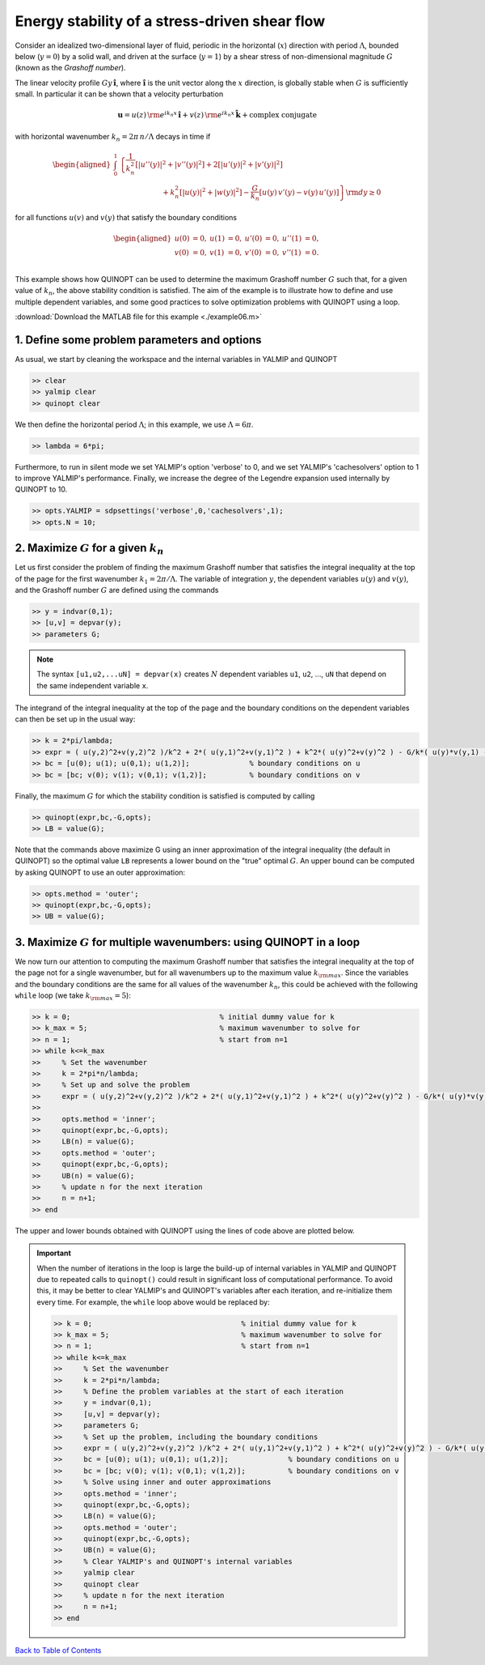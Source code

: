 Energy stability of a stress-driven shear flow
==============================================

Consider an idealized two-dimensional layer of fluid, periodic in the horizontal (:math:`x`) direction with period :math:`\Lambda`, bounded below (:math:`y=0`) by a solid wall, and driven at the surface (:math:`y=1`) by a shear stress of non-dimensional magnitude :math:`G` (known as the *Grashoff number*).

The linear velocity profile :math:`G y\,\boldsymbol{\hat{i}}`, where :math:`\boldsymbol{\hat{i}}` is the unit vector along the :math:`x` direction, is globally stable when :math:`G` is sufficiently small. In particular it can be shown that a velocity perturbation

.. math::

    \boldsymbol{u} = u(z)\,{\rm e}^{i k_n x}\,\boldsymbol{\hat{i}}
    + v(z)\,{\rm e}^{i k_n x}\,\boldsymbol{\hat{k}} + \text{complex conjugate}

with horizontal wavenumber :math:`k_n = 2 \pi\,n/\Lambda` decays in time if

.. math::

    \begin{aligned}
    \int_0^1 &\left\{
        \frac{1}{k_n^2}\left[ \vert u''(y) \vert^2 + \vert v''(y) \vert^2\right]
        +2 \left[ \vert u'(y) \vert^2 + \vert v'(y) \vert^2\right]
        \right.
        \\
        &\qquad\qquad\qquad
        \left.
        + k_n^2 \left[ \vert u(y) \vert^2 + \vert w(y) \vert^2\right]
        - \frac{G}{k_n} \left[ u(y)\,v'(y) - v(y)\,u'(y) \right]
    \right\} {\rm d}y \geq 0
    \end{aligned}

for all functions :math:`u(v)` and :math:`v(y)` that satisfy the boundary conditions

.. math::

    \begin{aligned}
    u(0) &= 0, & u(1) &= 0, & u'(0)&=0, & u''(1) &= 0,\\
    v(0) &= 0, & v(1) &= 0, & v'(0)&=0, & v''(1) &= 0.\\
    \end{aligned}

This example shows how QUINOPT can be used to determine the maximum Grashoff number :math:`G` such that, for a given value of :math:`k_n`, the above stability condition is satisfied. The aim of the example is to illustrate how to define and use multiple dependent variables, and some good practices to solve optimization problems with QUINOPT using a loop.

:download:`Download the MATLAB file for this example <./example06.m>`

----------------------------------------------
1. Define some problem parameters and options
----------------------------------------------

As usual, we start by cleaning the workspace and the internal variables in YALMIP and QUINOPT

.. code-block:: matlabsession

    >> clear
    >> yalmip clear
    >> quinopt clear

We then define the horizontal period :math:`\Lambda`; in this example, we use :math:`\Lambda=6 \pi`.

.. code-block:: matlabsession

    >> lambda = 6*pi;

Furthermore, to run in silent mode we set YALMIP's option 'verbose' to 0, and we set YALMIP's 'cachesolvers' option to 1 to improve YALMIP's performance. Finally, we increase the degree of the Legendre expansion used internally by
QUINOPT to 10.

.. code-block:: matlabsession

    >> opts.YALMIP = sdpsettings('verbose',0,'cachesolvers',1);
    >> opts.N = 10;


--------------------------------------------------------------------
2. Maximize :math:`G` for a given :math:`k_n`
--------------------------------------------------------------------

Let us first consider the problem of finding the maximum Grashoff number that satisfies the integral inequality at the top of the page for the first wavenumber :math:`k_1 = 2 \pi / \Lambda`. The variable of integration :math:`y`, the dependent variables :math:`u(y)` and :math:`v(y)`, and the Grashoff number :math:`G` are defined using the commands

.. code-block:: matlabsession

    >> y = indvar(0,1);
    >> [u,v] = depvar(y);
    >> parameters G;

.. note::

    The syntax ``[u1,u2,...uN] = depvar(x)`` creates :math:`N` dependent variables ``u1``, ``u2``, ..., ``uN`` that depend on the same independent variable ``x``.

The integrand of the integral inequality at the top of the page and the boundary conditions on the dependent variables can then be set up in the usual way:

.. code-block:: matlabsession

    >> k = 2*pi/lambda;
    >> expr = ( u(y,2)^2+v(y,2)^2 )/k^2 + 2*( u(y,1)^2+v(y,1)^2 ) + k^2*( u(y)^2+v(y)^2 ) - G/k*( u(y)*v(y,1) - u(y,1)*v(y) );
    >> bc = [u(0); u(1); u(0,1); u(1,2)];              % boundary conditions on u
    >> bc = [bc; v(0); v(1); v(0,1); v(1,2)];          % boundary conditions on v


Finally, the maximum :math:`G` for which the stability condition is satisfied is computed by calling

.. code-block:: matlabsession

    >> quinopt(expr,bc,-G,opts);
    >> LB = value(G);

Note that the commands above maximize G using an inner approximation of the integral inequality (the default in QUINOPT) so the optimal value ``LB`` represents a lower bound on the "true" optimal :math:`G`. An upper bound can be computed by asking QUINOPT to use an outer approximation:

.. code-block:: matlabsession

    >> opts.method = 'outer';
    >> quinopt(expr,bc,-G,opts);
    >> UB = value(G);



------------------------------------------------------------------------
3. Maximize :math:`G` for multiple wavenumbers: using QUINOPT in a loop
------------------------------------------------------------------------

We now turn our attention to computing the maximum Grashoff number that satisfies the integral inequality at the top of the page not for a single wavenumber, but for all wavenumbers up to the maximum value :math:`k_{\rm max}`. Since the variables and the boundary conditions are the same for all values of the wavenumber :math:`k_n`, this could be achieved with the following ``while`` loop (we take :math:`k_{\rm max}=5`):

.. code-block:: matlabsession

    >> k = 0;                                   % initial dummy value for k
    >> k_max = 5;                               % maximum wavenumber to solve for
    >> n = 1;                                   % start from n=1
    >> while k<=k_max
    >>     % Set the wavenumber
    >>     k = 2*pi*n/lambda;
    >>     % Set up and solve the problem
    >>     expr = ( u(y,2)^2+v(y,2)^2 )/k^2 + 2*( u(y,1)^2+v(y,1)^2 ) + k^2*( u(y)^2+v(y)^2 ) - G/k*( u(y)*v(y,1) - u(y,1)*v(y) );
    >>
    >>     opts.method = 'inner';
    >>     quinopt(expr,bc,-G,opts);
    >>     LB(n) = value(G);
    >>     opts.method = 'outer';
    >>     quinopt(expr,bc,-G,opts);
    >>     UB(n) = value(G);
    >>     % update n for the next iteration
    >>     n = n+1;
    >> end


The upper and lower bounds obtained with QUINOPT using the lines of code above are plotted below.

.. image:: ./shearflowES.png

.. important::
    When the number of iterations in the loop is large the build-up of internal variables in YALMIP and QUINOPT due to repeated calls to ``quinopt()`` could result in significant loss of computational performance. To avoid this, it may be better to clear YALMIP's and QUINOPT's variables after each iteration, and re-initialize them every time. For example, the ``while`` loop above would be replaced by:

    .. code-block:: matlabsession

        >> k = 0;                                   % initial dummy value for k
        >> k_max = 5;                               % maximum wavenumber to solve for
        >> n = 1;                                   % start from n=1
        >> while k<=k_max
        >>     % Set the wavenumber
        >>     k = 2*pi*n/lambda;
        >>     % Define the problem variables at the start of each iteration
        >>     y = indvar(0,1);
        >>     [u,v] = depvar(y);
        >>     parameters G;
        >>     % Set up the problem, including the boundary conditions
        >>     expr = ( u(y,2)^2+v(y,2)^2 )/k^2 + 2*( u(y,1)^2+v(y,1)^2 ) + k^2*( u(y)^2+v(y)^2 ) - G/k*( u(y)*v(y,1) - u(y,1)*v(y) );
        >>     bc = [u(0); u(1); u(0,1); u(1,2)];              % boundary conditions on u
        >>     bc = [bc; v(0); v(1); v(0,1); v(1,2)];          % boundary conditions on v
        >>     % Solve using inner and outer approximations
        >>     opts.method = 'inner';
        >>     quinopt(expr,bc,-G,opts);
        >>     LB(n) = value(G);
        >>     opts.method = 'outer';
        >>     quinopt(expr,bc,-G,opts);
        >>     UB(n) = value(G);
        >>     % Clear YALMIP's and QUINOPT's internal variables
        >>     yalmip clear
        >>     quinopt clear
        >>     % update n for the next iteration
        >>     n = n+1;
        >> end


`Back to Table of Contents <http://quinopt.readthedocs.io/>`_

